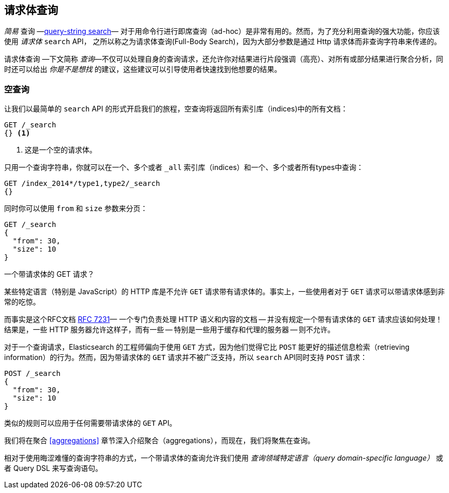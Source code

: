 [[full-body-search]]
== 请求体查询

_简易_  查询 &#x2014;<<search-lite,query-string search>>&#x2014; 对于用命令行进行即席查询（ad-hoc）是非常有用的。((("searching", "request body search", id="ix_reqbodysearch")))然而，为了充分利用查询的强大功能，你应该使用 _请求体_ `search` API， 之所以称之为请求体查询(Full-Body Search)，((("request body search")))因为大部分参数是通过 Http 请求体而非查询字符串来传递的。

请求体查询 &#x2014;下文简称 _查询_&#x2014;不仅可以处理自身的查询请求，还允许你对结果进行片段强调（高亮）、对所有或部分结果进行聚合分析，同时还可以给出 _你是不是想找_ 的建议，这些建议可以引导使用者快速找到他想要的结果。

[[_empty_search]]
=== 空查询

让我们以((("request body search", "empty search")))((("empty search")))最简单的 `search` API 的形式开启我们的旅程，空查询将返回所有索引库（indices)中的所有文档：

[source,js]
--------------------------------------------------
GET /_search
{} <1>
--------------------------------------------------
// SENSE: 054_Query_DSL/60_Empty_query.json
<1> 这是一个空的请求体。

只用一个查询字符串，你就可以在一个、多个或者 `_all` 索引库（indices）和一个、多个或者所有types中查询：

[source,js]
--------------------------------------------------
GET /index_2014*/type1,type2/_search
{}
--------------------------------------------------

同时你可以使用 `from` 和 `size` 参数((("pagination")))((("size parameter")))((("from parameter")))来分页：

[source,js]
--------------------------------------------------
GET /_search
{
  "from": 30,
  "size": 10
}
--------------------------------------------------


[[get_vs_post]]
.一个带请求体的 GET 请求？
*************************************************

某些特定语言（特别是 JavaScript）的 HTTP 库是不允许 `GET` 请求带有请求体的。((("searching", "using GET and POST HTTP methods for search requests")))((("HTTP methods", "GET and POST, use for search requests")))((("GET method", "no body for GET requests")))事实上，一些使用者对于 `GET` 请求可以带请求体感到非常的吃惊。

而事实是这个RFC文档 http://tools.ietf.org/html/rfc7231#page-24[RFC 7231]&#x2014; 一个专门负责处理 HTTP 语义和内容的文档 -- 并没有规定一个带有请求体的 `GET` 请求应该如何处理！结果是，一些 HTTP 服务器允许这样子，而有一些 -- 特别是一些用于缓存和代理的服务器 -- 则不允许。

对于一个查询请求，Elasticsearch 的工程师偏向于使用 `GET` 方式，因为他们觉得它比 `POST` 能更好的描述信息检索（retrieving information）的行为。然而，因为带请求体的 `GET` 请求并不被广泛支持，所以 `search` API((("POST method", "use for search requests")))同时支持 `POST` 请求：

[source,js]
--------------------------------------------------
POST /_search
{
  "from": 30,
  "size": 10
}
--------------------------------------------------

类似的规则可以应用于任何需要带请求体的 `GET` API。

*************************************************

我们将在聚合 <<aggregations>> 章节深入介绍聚合（aggregations），而现在，我们将聚焦在查询。

相对于使用晦涩难懂的查询字符串的方式，一个带请求体的查询允许我们使用 _查询领域特定语言（query domain-specific language）_ 或者 Query DSL 来写查询语句。((("searching", "request body search", startref ="ix_reqbodysearch")))

